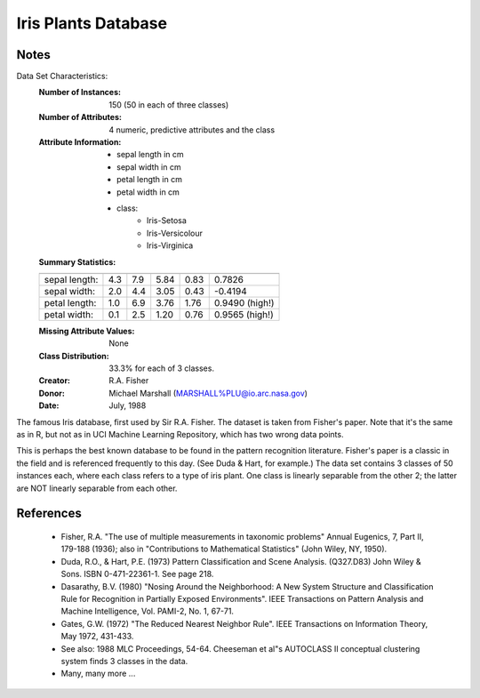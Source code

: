 Iris Plants Database
====================

Notes
-----
Data Set Characteristics:
    :Number of Instances: 150 (50 in each of three classes)
    :Number of Attributes: 4 numeric, predictive attributes and the class
    :Attribute Information:
        - sepal length in cm
        - sepal width in cm
        - petal length in cm
        - petal width in cm
        - class:
                - Iris-Setosa
                - Iris-Versicolour
                - Iris-Virginica
    :Summary Statistics:

    ============== ==== ==== ======= ===== ====================
                    Min  Max   Mean    SD   Class Correlation
    ============== ==== ==== ======= ===== ====================
    sepal length:   4.3  7.9   5.84   0.83    0.7826
    sepal width:    2.0  4.4   3.05   0.43   -0.4194
    petal length:   1.0  6.9   3.76   1.76    0.9490  (high!)
    petal width:    0.1  2.5   1.20  0.76     0.9565  (high!)
    ============== ==== ==== ======= ===== ====================

    :Missing Attribute Values: None
    :Class Distribution: 33.3% for each of 3 classes.
    :Creator: R.A. Fisher
    :Donor: Michael Marshall (MARSHALL%PLU@io.arc.nasa.gov)
    :Date: July, 1988

The famous Iris database, first used by Sir R.A. Fisher.
The dataset is taken from Fisher's paper. Note that it's the same as in R,
but not as in UCI Machine Learning Repository, which has two wrong data points.

This is perhaps the best known database to be found in the
pattern recognition literature.  Fisher's paper is a classic in the field and
is referenced frequently to this day.  (See Duda & Hart, for example.)  The
data set contains 3 classes of 50 instances each, where each class refers to a
type of iris plant.  One class is linearly separable from the other 2; the
latter are NOT linearly separable from each other.

References
----------
   - Fisher, R.A. "The use of multiple measurements in taxonomic problems"
     Annual Eugenics, 7, Part II, 179-188 (1936); also in "Contributions to
     Mathematical Statistics" (John Wiley, NY, 1950).
   - Duda, R.O., & Hart, P.E. (1973) Pattern Classification and Scene Analysis.
     (Q327.D83) John Wiley & Sons.  ISBN 0-471-22361-1.  See page 218.
   - Dasarathy, B.V. (1980) "Nosing Around the Neighborhood: A New System
     Structure and Classification Rule for Recognition in Partially Exposed
     Environments".  IEEE Transactions on Pattern Analysis and Machine
     Intelligence, Vol. PAMI-2, No. 1, 67-71.
   - Gates, G.W. (1972) "The Reduced Nearest Neighbor Rule".  IEEE Transactions
     on Information Theory, May 1972, 431-433.
   - See also: 1988 MLC Proceedings, 54-64.  Cheeseman et al"s AUTOCLASS II
     conceptual clustering system finds 3 classes in the data.
   - Many, many more ...
